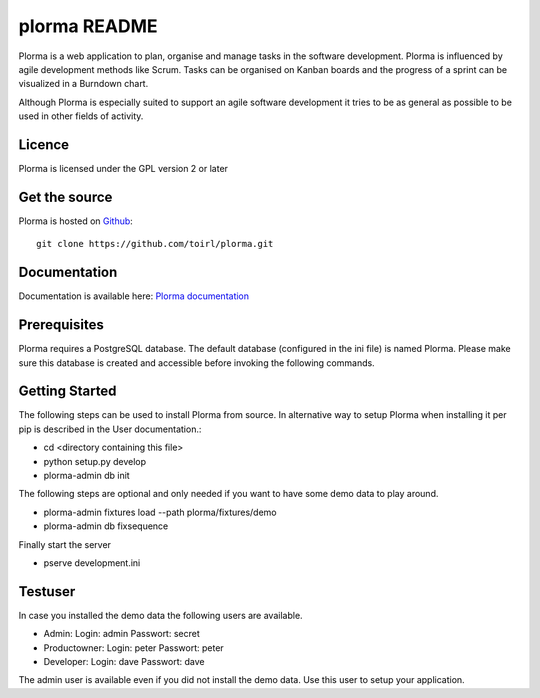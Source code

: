plorma README
=============
Plorma is a web application to plan, organise and manage tasks in the software
development. Plorma is influenced by agile development methods like Scrum.
Tasks can be organised on Kanban boards and the progress of a sprint can be
visualized in a Burndown chart. 

Although Plorma is especially suited to support an agile software development
it tries to be as general as possible to be used in other fields of activity.

Licence
-------
Plorma is licensed under the GPL version 2 or later

Get the source
--------------
Plorma is hosted on `Github <https://github.com/toirl/plorma>`_::

        git clone https://github.com/toirl/plorma.git

Documentation
-------------
Documentation is available here: `Plorma documentation
<http://plorma.readthedocs.org>`_

Prerequisites
-------------
Plorma requires a PostgreSQL database. The default database (configured in the
ini file) is named Plorma. Please make sure this database is created and
accessible before invoking the following commands.

Getting Started
---------------
The following steps can be used to install Plorma from source. In alternative
way to setup Plorma when installing it per pip is described in the User
documentation.:

- cd <directory containing this file>

- python setup.py develop

- plorma-admin db init

The following steps are optional and only needed if you want to have some demo
data to play around.

- plorma-admin fixtures load --path plorma/fixtures/demo

- plorma-admin db fixsequence

Finally start the server

- pserve development.ini

Testuser
--------
In case you installed the demo data the following users are available.

- Admin: Login: admin Passwort: secret
- Productowner: Login: peter Passwort: peter
- Developer: Login: dave Passwort: dave

The admin user is available even if you did not install the demo data. Use this
user to setup your application.
